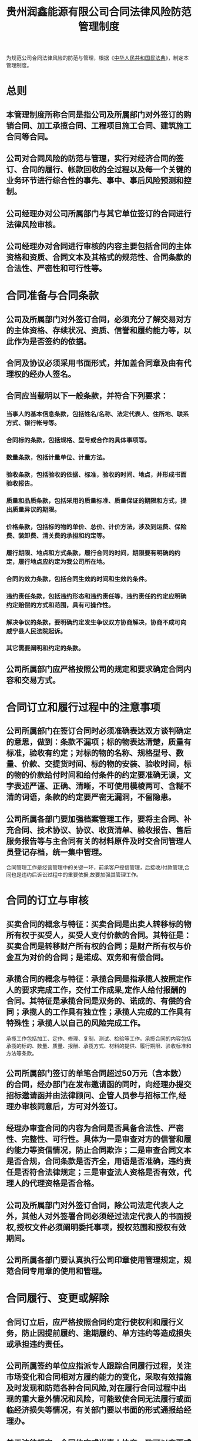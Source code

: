:PROPERTIES:
:ID:       41a5bd79-e7de-47b7-a5b9-c97a6b7f1c67
:END:
#+title: 贵州润鑫能源有限公司合同法律风险防范管理制度

为规范公司合同法律风险的防范与管理，根据《[[id:62100299-7e59-449b-af07-fbf25228e480][中华人民共和国民法典]]》，制定本管理制度。
* 总则
** 本管理制度所称合同是指公司及所属部门对外签订的购销合同、加工承揽合同、工程项目施工合同、建筑施工合同等合同。
** 公司对合同风险的防范与管理，实行对经济合同的签订、合同的履行、帐款回收的全过程以及每一个关键的业务环节进行综合性的事先、事中、事后风险预测和控制。
** 公司经理办对公司所属部门与其它单位签订的合同进行法律风险审核。
** 公司经理办对合同进行审核的内容主要包括合同的主体资格和资质、合同文本及其格式的规范性、合同条款的合法性、严密性和可行性等。
* 合同准备与合同条款
** 公司及所属部门对外签订合同，必须充分了解交易对方的主体资格、存续状况、资质、信誉和履约能力等，以此作为是否签约的依据。
** 合同及协议必须采用书面形式，并加盖合同章及由有代理权的经办人签名。
** 合同应当载明以下一般条款，并符合下列要求：
*** 当事人的基本信息条款，包括姓名/名称、法定代表人、住所地、联系方式、银行帐号等。
*** 合同标的条款，包括规格、型号或合作的具体事项等。
*** 数量条款，包括计量单位、计量方法。
*** 验收条款，包括验收的依据、标准，验收的时间、地点，并形成书面验收报告。
*** 质量和品质条款，包括采用的质量标准、质量保证的期限和方式，提出质量异议的期限。
*** 价格条款，包括标的物的单价、总价、计价方法，涉及到运费、保险费、装卸费、清关费的承担和约定等。
*** 履行期限、地点和方式条款，履行合同的时间，期限要有明确的约定，履行地点应约定为我公司所在地。
*** 合同的效力条款，包括合同生效的时间和生效的条件。
*** 违约责任条款，包括违约形态和违约责任等，违约责任的约定应明确约定赔偿的方式和范围，具有可操作性。
*** 解决争议的条款，要明确约定发生争议双方协商解决，协商不成可向威宁县人民法院起诉。
*** 其它需要阐明和约定的条款。
** 公司所属部门应严格按照公司的规定和要求确定合同内容和交易方式。
* 合同订立和履行过程中的注意事项
** 公司所属部门在签订合同时必须准确表达双方谈判确定的意思，做到：条款不漏项；标的物表达清楚，质量有标准，验收有约定；对标的物的名称、规格型号、数量、价款、交提货时间、标的物的安装、验收时间，标的物的价款给付时间和给付条件的约定要准确无误，文字表述严谨、正确、清晰，不可使用模棱两可、含糊不清的词语，条款的约定要严密无漏洞，不留隐患。
** 公司所属各部门要加强档案管理工作，要将主合同、补充合同、技术协议、协议、收货清单、验收报告、售后服务报告等与主合同有关的材料原件及时交合同管理人员登记存档，统一集中管理。
合同管理工作是经营管理中的关键一环，前承客户授信管理，后接收/付款管理,合同也是违约后诉讼过程中的重要依据,故要加强其管理工作。
* 合同的订立与审核
** 买卖合同的概念与特征：买卖合同是出卖人转移标的物所有权于买受人，买受人支付价款的合同。其特征是：买卖合同是转移财产所有权的合同；是财产所有权与价金互为对价的合同；是诺成、双务和有偿合同。
** 承揽合同的概念与特征：承揽合同是指承揽人按照定作人的要求完成工作，交付工作成果,定作人给付报酬的合同。其特征是承揽合同是双务的、诺成的、有偿的合同；承揽人的工作具有独立性；承揽人完成的工作具有特殊性；承揽人以自己的风险完成工作。
承揽工作包括加工、定作、修理、复制、测试、检验等工作。承揽合同的内容包括承揽的标的、数量、质量、报酬、承揽方式、材料的提供、履行期限、验收标准和方法等条款。
** 公司所属部门签订的单笔合同超过50万元（含本数）的合同，经办部门在发布邀请函的同时，向经理办提交招标邀请函并由法律顾问、企管人员参与招标工作,经理办审核同意后，方可对外签订。
** 经理办审查合同的内容为合同是否具备合法性、严密性、完整性、可行性。具体为一是审查对方的信誉和履约能力等资信情况，防止合同欺诈；二是审查合同文本是否合规，合同条款是否齐全，用语是否准确，违约责任是否符合法律规定；三是审查法人资格是否有效，代理人的代理资格是否合格。
** 公司及所属部门对外签订合同，除公司法定代表人之外，其他人对外签署合同必须经过法定代表人的书面授权,授权文件必须阐明委托事项，授权范围和授权有效期间。
** 公司所属各部门要认真执行公司印章使用管理规定，规范合同专用章的使用和管理。
* 合同履行、变更或解除
** 合同订立后，应严格按照合同约定行使权利和履行义务，防止因提前履约、逾期履约、单方违约等造成损失或承担违约责任。
** 公司所属签约单位应指派专人跟踪合同履行过程，关注市场变化和合同相对方履约能力的变化，采取有效措施及时发现和防范各种合同风险,对在履行合同过程中出现的重大意外情况和风险，可能致使合同无法履行或面临经济损失等情况，有关部门要以书面的形式通报给经理办。
** 基于法律规定、合同约定或当事人协商一致可以变更或解除合同，合同变更或解除应当采用书面形式并作为原合同附件存档。
因市场或当事人履约能力等变化导致合同约定的权利义务严重失衡或合同目的无法实现的，合同签订部门应当尽快与对方变更或解除合同，减少和控制可能产生的损失。
* 合同纠纷的处理
** 公司所属部门在履行合同过程中与对方发生纠纷，合同的签订或履行部门应及时将有关情况书面报送经理办及有关部门。
** 通过协商、调解等方式处理合同纠纷的，应当形成书面协议。
** 通过协商、调解等方式无法解决纠纷的应当按照合同的约定或法律规定通过仲裁或诉讼程序及时主张权利。
** 公司所属部门必须强化诉讼时效意识，在诉讼时效期内主张权利，避免丧失胜诉权，给公司造成经济损失。
** 公司及所属部门侵害其它民事主体的合法权益时，应当及时主动协商处理，尽力避免经济纠纷的发生，减少和避免经济损失。
* 其它
** 合同是公司和所属各单位对外经济活动的重要法律依据和凭证，各单位应悉妥善保管，并予以保密。
** 合同履行完毕后，应当按照公司档案管理的规定，予以存档保存。
* 附则
** 本制度由经理办负责解释，自经理办公会议审定通过后施行。
